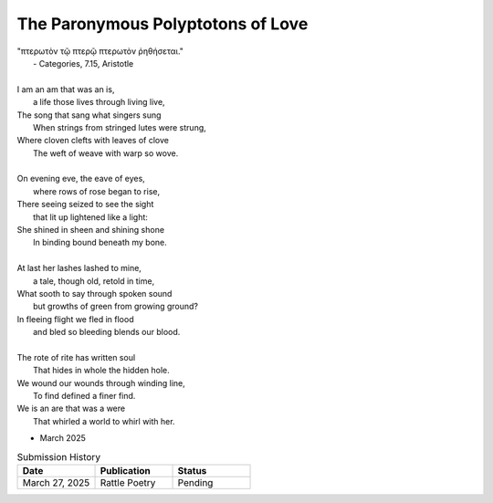 The Paronymous Polyptotons of Love 
----------------------------------

| "πτερωτὸν τῷ πτερῷ πτερωτὸν ῥηθήσεται."
|    - Categories, 7.15, Aristotle
|
| I am an am that was an is,
|   a life those lives through living live,
| The song that sang what singers sung 
|   When strings from stringed lutes were strung,
| Where cloven clefts with leaves of clove
|   The weft of weave with warp so wove.
|
| On evening eve, the eave of eyes,
|   where rows of rose began to rise,
| There seeing seized to see the sight
|   that lit up lightened like a light:
| She shined in sheen and shining shone
|   In binding bound beneath my bone.
|
| At last her lashes lashed to mine,
|   a tale, though old, retold in time,
| What sooth to say through spoken sound
|   but growths of green from growing ground? 
| In fleeing flight we fled in flood
|   and bled so bleeding blends our blood.
| 
| The rote of rite has written soul
|   That hides in whole the hidden hole.
| We wound our wounds through winding line, 
|   To find defined a finer find. 
| We is an are that was a were
|  That whirled a world to whirl with her. 

- March 2025

.. list-table:: Submission History
   :widths: 15 15 15
   :header-rows: 1

   * - Date
     - Publication
     - Status
   * - March 27, 2025
     - Rattle Poetry
     - Pending